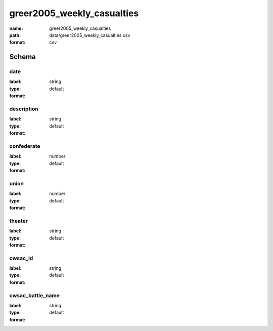 greer2005_weekly_casualties
================================================================================

:name: greer2005_weekly_casualties
:path: data/greer2005_weekly_casualties.csv
:format: csv




Schema
-------





date
++++++++++++++++++++++++++++++++++++++++++++++++++++++++++++++++++++++++++++++++++++++++++

:label: 
:type: string
:format: default 



       

description
++++++++++++++++++++++++++++++++++++++++++++++++++++++++++++++++++++++++++++++++++++++++++

:label: 
:type: string
:format: default 



       

confederate
++++++++++++++++++++++++++++++++++++++++++++++++++++++++++++++++++++++++++++++++++++++++++

:label: 
:type: number
:format: default 



       

union
++++++++++++++++++++++++++++++++++++++++++++++++++++++++++++++++++++++++++++++++++++++++++

:label: 
:type: number
:format: default 



       

theater
++++++++++++++++++++++++++++++++++++++++++++++++++++++++++++++++++++++++++++++++++++++++++

:label: 
:type: string
:format: default 



       

cwsac_id
++++++++++++++++++++++++++++++++++++++++++++++++++++++++++++++++++++++++++++++++++++++++++

:label: 
:type: string
:format: default 



       

cwsac_battle_name
++++++++++++++++++++++++++++++++++++++++++++++++++++++++++++++++++++++++++++++++++++++++++

:label: 
:type: string
:format: default 



       


